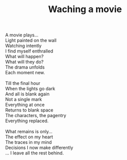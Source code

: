 :PROPERTIES:
:ID:       7DFC8225-5039-4189-A370-F98075BFE631
:SLUG:     watching-a-movie
:END:
#+filetags: :poetry:
#+title: Waching a movie

#+BEGIN_VERSE
A movie plays...
Light painted on the wall
Watching intently
I find myself enthralled
What will happen?
What will they do?
The drama unfolds
Each moment new.

Till the final hour
When the lights go dark
And all is blank again
Not a single mark
Everything at once
Returns to blank space
The characters, the pagentry
Everything replaced.

What remains is only...
The effect on my heart
The traces in my mind
Decisions I now make differently
... I leave all the rest behind.
#+END_VERSE
